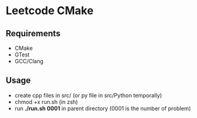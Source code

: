 *  Leetcode CMake
** Requirements
- CMake
- GTest
- GCC/Clang
** Usage
- create cpp files in src/ (or py file in src/Python temporally)
- chmod +x run.sh (in zsh)
- run *./run.sh 0001* in parent directory (0001 is the number of problem)
